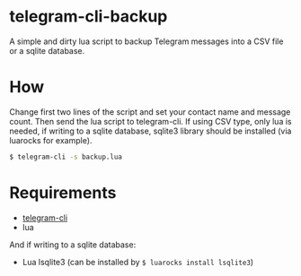 * telegram-cli-backup
A simple and dirty lua script to backup Telegram messages into a CSV file or a sqlite database.
* How
Change first two lines of the script and set your contact name and message count. Then send the lua script to telegram-cli. If using CSV type, only lua is needed, if writing to a sqlite database, sqlite3 library should be installed (via luarocks for example).
#+BEGIN_SRC sh
$ telegram-cli -s backup.lua
#+END_SRC
* Requirements
- [[https://github.com/vysheng/tg][telegram-cli]]
- lua

And if writing to a sqlite database:
- Lua lsqlite3 (can be installed by =$ luarocks install lsqlite3=)
